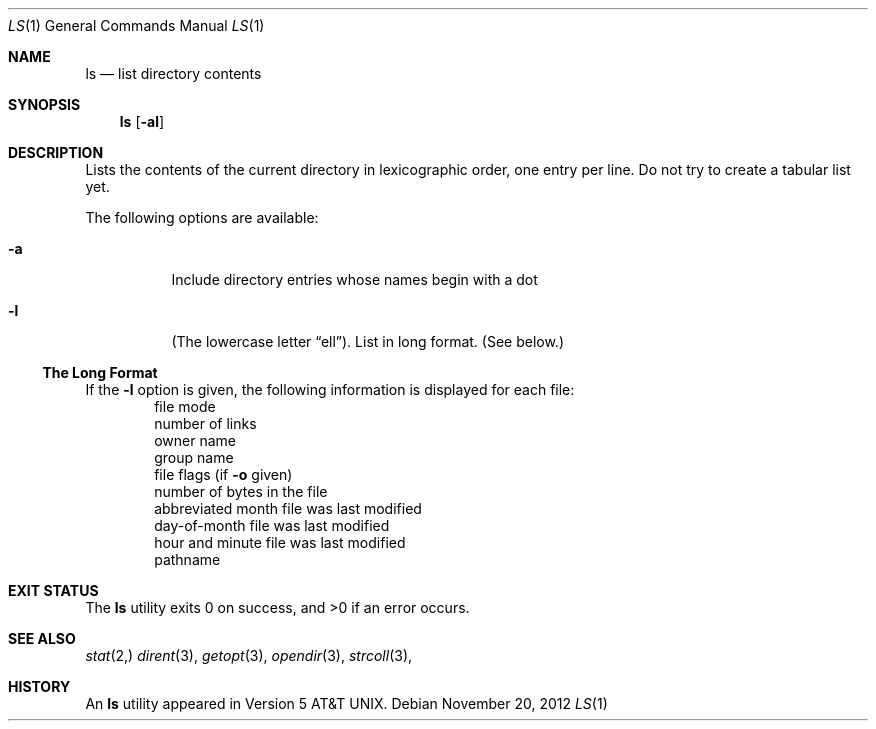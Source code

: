 .\"	$NetBSD: ls.1,v 1.72 2012/11/20 12:37:29 abs Exp $
.\"
.\" Copyright (c) 1980, 1990, 1991, 1993, 1994
.\"	The Regents of the University of California.  All rights reserved.
.\"
.\" This code is derived from software contributed to Berkeley by
.\" the Institute of Electrical and Electronics Engineers, Inc.
.\"
.\" Redistribution and use in source and binary forms, with or without
.\" modification, are permitted provided that the following conditions
.\" are met:
.\" 1. Redistributions of source code must retain the above copyright
.\"    notice, this list of conditions and the following disclaimer.
.\" 2. Redistributions in binary form must reproduce the above copyright
.\"    notice, this list of conditions and the following disclaimer in the
.\"    documentation and/or other materials provided with the distribution.
.\" 3. Neither the name of the University nor the names of its contributors
.\"    may be used to endorse or promote products derived from this software
.\"    without specific prior written permission.
.\"
.\" THIS SOFTWARE IS PROVIDED BY THE REGENTS AND CONTRIBUTORS ``AS IS'' AND
.\" ANY EXPRESS OR IMPLIED WARRANTIES, INCLUDING, BUT NOT LIMITED TO, THE
.\" IMPLIED WARRANTIES OF MERCHANTABILITY AND FITNESS FOR A PARTICULAR PURPOSE
.\" ARE DISCLAIMED.  IN NO EVENT SHALL THE REGENTS OR CONTRIBUTORS BE LIABLE
.\" FOR ANY DIRECT, INDIRECT, INCIDENTAL, SPECIAL, EXEMPLARY, OR CONSEQUENTIAL
.\" DAMAGES (INCLUDING, BUT NOT LIMITED TO, PROCUREMENT OF SUBSTITUTE GOODS
.\" OR SERVICES; LOSS OF USE, DATA, OR PROFITS; OR BUSINESS INTERRUPTION)
.\" HOWEVER CAUSED AND ON ANY THEORY OF LIABILITY, WHETHER IN CONTRACT, STRICT
.\" LIABILITY, OR TORT (INCLUDING NEGLIGENCE OR OTHERWISE) ARISING IN ANY WAY
.\" OUT OF THE USE OF THIS SOFTWARE, EVEN IF ADVISED OF THE POSSIBILITY OF
.\" SUCH DAMAGE.
.\"
.\"     @(#)ls.1	8.7 (Berkeley) 7/29/94
.\"
.\" Modified for Western Washington University CSCI 347
.Dd November 20, 2012
.Dt LS 1
.Os
.Sh NAME
.Nm ls
.Nd list directory contents
.Sh SYNOPSIS
.Nm
.Op Fl al
.Sh DESCRIPTION
Lists the contents of the current directory in lexicographic order, one entry
per line.  Do not try to create a tabular list yet.
.Pp
The following options are available:
.Bl -tag -width indent
.It Fl a
Include directory entries whose names begin with a
dot
.It Fl l
(The lowercase letter
.Dq ell ) .
List in long format.
(See below.)
.El
.Ss The Long Format
If the
.Fl l
option is given, the following information
is displayed for each file:
.Bl -item -offset indent -compact
.It
file mode
.It
number of links
.It
owner name
.It
group name
.It
file flags (if
.Fl o
given)
.It
number of bytes in the file
.It
abbreviated month file was last modified
.It
day-of-month file was last modified
.It
hour and minute file was last modified
.It
pathname
.El
.Pp
.Sh EXIT STATUS
.Ex -std
.Sh SEE ALSO
.Xr stat 2,
.Xr dirent 3 ,
.Xr getopt 3 ,
.Xr opendir 3 ,
.Xr strcoll 3 ,
.Sh HISTORY
An
.Nm
utility appeared in
.At v5 .

